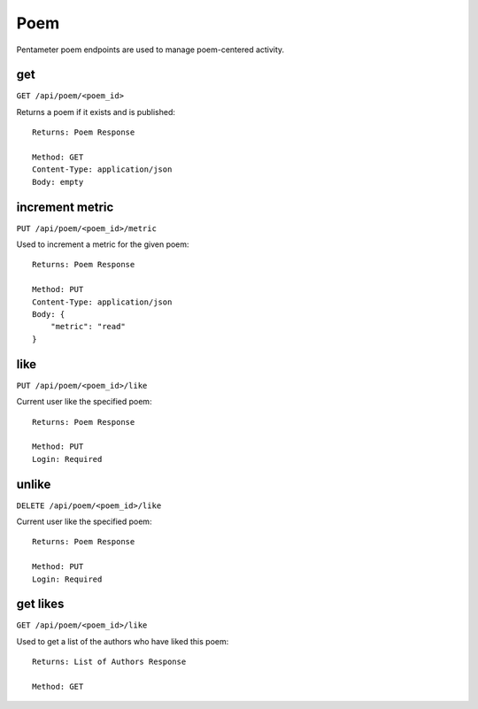.. _poem_api:

Poem
====

Pentameter poem endpoints are used to manage poem-centered activity.

get
---

``GET /api/poem/<poem_id>``

Returns a poem if it exists and is published::

    Returns: Poem Response

    Method: GET
    Content-Type: application/json
    Body: empty


increment metric
----------------

``PUT /api/poem/<poem_id>/metric``

Used to increment a metric for the given poem::

    Returns: Poem Response

    Method: PUT
    Content-Type: application/json
    Body: {
        "metric": "read"
    }

like
----

``PUT /api/poem/<poem_id>/like``

Current user like the specified poem::

    Returns: Poem Response

    Method: PUT
    Login: Required

unlike
----

``DELETE /api/poem/<poem_id>/like``

Current user like the specified poem::

    Returns: Poem Response

    Method: PUT
    Login: Required

get likes
---------

``GET /api/poem/<poem_id>/like``

Used to get a list of the authors who have liked this poem::

    Returns: List of Authors Response

    Method: GET
